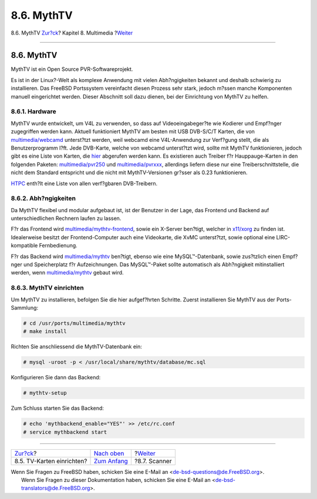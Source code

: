 ===========
8.6. MythTV
===========

.. raw:: html

   <div class="navheader">

8.6. MythTV
`Zur?ck <tvcard.html>`__?
Kapitel 8. Multimedia
?\ `Weiter <scanners.html>`__

--------------

.. raw:: html

   </div>

.. raw:: html

   <div class="sect1">

.. raw:: html

   <div class="titlepage" xmlns="">

.. raw:: html

   <div>

.. raw:: html

   <div>

8.6. MythTV
-----------

.. raw:: html

   </div>

.. raw:: html

   </div>

.. raw:: html

   </div>

MythTV ist ein Open Source PVR-Softwareprojekt.

Es ist in der Linux?-Welt als komplexe Anwendung mit vielen
Abh?ngigkeiten bekannt und deshalb schwierig zu installieren. Das
FreeBSD Portssystem vereinfacht diesen Prozess sehr stark, jedoch m?ssen
manche Komponenten manuell eingerichtet werden. Dieser Abschnitt soll
dazu dienen, bei der Einrichtung von MythTV zu helfen.

.. raw:: html

   <div class="sect2">

.. raw:: html

   <div class="titlepage" xmlns="">

.. raw:: html

   <div>

.. raw:: html

   <div>

8.6.1. Hardware
~~~~~~~~~~~~~~~

.. raw:: html

   </div>

.. raw:: html

   </div>

.. raw:: html

   </div>

MythTV wurde entwickelt, um V4L zu verwenden, so dass auf
Videoeingabeger?te wie Kodierer und Empf?nger zugegriffen werden kann.
Aktuell funktioniert MythTV am besten mit USB DVB-S/C/T Karten, die von
`multimedia/webcamd <http://www.freebsd.org/cgi/url.cgi?ports/multimedia/webcamd/pkg-descr>`__
unterst?tzt werden, weil webcamd eine V4L-Anwendung zur Verf?gung
stellt, die als Benutzerprogramm l?ft. Jede DVB-Karte, welche von
webcamd unterst?tzt wird, sollte mit MythTV funktionieren, jedoch gibt
es eine Liste von Karten, die
`hier <http://wiki.freebsd.org/WebcamCompat>`__ abgerufen werden kann.
Es existieren auch Treiber f?r Hauppauge-Karten in den folgenden
Paketen:
`multimedia/pvr250 <http://www.freebsd.org/cgi/url.cgi?ports/multimedia/pvr250/pkg-descr>`__
und
`multimedia/pvrxxx <http://www.freebsd.org/cgi/url.cgi?ports/multimedia/pvrxxx/pkg-descr>`__,
allerdings liefern diese nur eine Treiberschnittstelle, die nicht dem
Standard entspricht und die nicht mit MythTV-Versionen gr?sser als 0.23
funktionieren.

`HTPC <http://wiki.freebsd.org/HTPC>`__ enth?lt eine Liste von allen
verf?gbaren DVB-Treibern.

.. raw:: html

   </div>

.. raw:: html

   <div class="sect2">

.. raw:: html

   <div class="titlepage" xmlns="">

.. raw:: html

   <div>

.. raw:: html

   <div>

8.6.2. Abh?ngigkeiten
~~~~~~~~~~~~~~~~~~~~~

.. raw:: html

   </div>

.. raw:: html

   </div>

.. raw:: html

   </div>

Da MythTV flexibel und modular aufgebaut ist, ist der Benutzer in der
Lage, das Frontend und Backend auf unterschiedlichen Rechnern laufen zu
lassen.

F?r das Frontend wird
`multimedia/mythtv-frontend <http://www.freebsd.org/cgi/url.cgi?ports/multimedia/mythtv-frontend/pkg-descr>`__,
sowie ein X-Server ben?tigt, welcher in
`x11/xorg <http://www.freebsd.org/cgi/url.cgi?ports/x11/xorg/pkg-descr>`__
zu finden ist. Idealerweise besitzt der Frontend-Computer auch eine
Videokarte, die XvMC unterst?tzt, sowie optional eine LIRC-kompatible
Fernbedienung.

F?r das Backend wird
`multimedia/mythtv <http://www.freebsd.org/cgi/url.cgi?ports/multimedia/mythtv/pkg-descr>`__
ben?tigt, ebenso wie eine MySQL™-Datenbank, sowie zus?tzlich einen
Empf?nger und Speicherplatz f?r Aufzeichnungen. Das MySQL™-Paket sollte
automatisch als Abh?ngigkeit mitinstalliert werden, wenn
`multimedia/mythtv <http://www.freebsd.org/cgi/url.cgi?ports/multimedia/mythtv/pkg-descr>`__
gebaut wird.

.. raw:: html

   </div>

.. raw:: html

   <div class="sect2">

.. raw:: html

   <div class="titlepage" xmlns="">

.. raw:: html

   <div>

.. raw:: html

   <div>

8.6.3. MythTV einrichten
~~~~~~~~~~~~~~~~~~~~~~~~

.. raw:: html

   </div>

.. raw:: html

   </div>

.. raw:: html

   </div>

Um MythTV zu installieren, befolgen Sie die hier aufgef?hrten Schritte.
Zuerst installieren Sie MythTV aus der Ports-Sammlung:

.. code:: screen

    # cd /usr/ports/multimedia/mythtv
    # make install

Richten Sie anschliessend die MythTV-Datenbank ein:

.. code:: screen

    # mysql -uroot -p < /usr/local/share/mythtv/database/mc.sql

Konfigurieren Sie dann das Backend:

.. code:: screen

    # mythtv-setup

Zum Schluss starten Sie das Backend:

.. code:: screen

    # echo 'mythbackend_enable="YES"' >> /etc/rc.conf
    # service mythbackend start

.. raw:: html

   </div>

.. raw:: html

   </div>

.. raw:: html

   <div class="navfooter">

--------------

+------------------------------+-----------------------------------+---------------------------------+
| `Zur?ck <tvcard.html>`__?    | `Nach oben <multimedia.html>`__   | ?\ `Weiter <scanners.html>`__   |
+------------------------------+-----------------------------------+---------------------------------+
| 8.5. TV-Karten einrichten?   | `Zum Anfang <index.html>`__       | ?8.7. Scanner                   |
+------------------------------+-----------------------------------+---------------------------------+

.. raw:: html

   </div>

| Wenn Sie Fragen zu FreeBSD haben, schicken Sie eine E-Mail an
  <de-bsd-questions@de.FreeBSD.org\ >.
|  Wenn Sie Fragen zu dieser Dokumentation haben, schicken Sie eine
  E-Mail an <de-bsd-translators@de.FreeBSD.org\ >.
